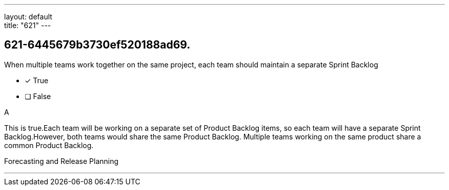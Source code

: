 ---
layout: default + 
title: "621"
---


[#question]
== 621-6445679b3730ef520188ad69.

****

[#query]
--
When multiple teams work together on the same project, each team should maintain a separate Sprint Backlog
--

[#list]
--
* [*] True
* [ ] False

--
****

[#answer]
A

[#explanation]
--
This is true.Each team will be working on a separate set of Product Backlog items, so each team will have a separate Sprint Backlog.However, both teams would share the same Product Backlog. Multiple teams working on the same product share a common Product Backlog.
--

[#ka]
Forecasting and Release Planning

'''

